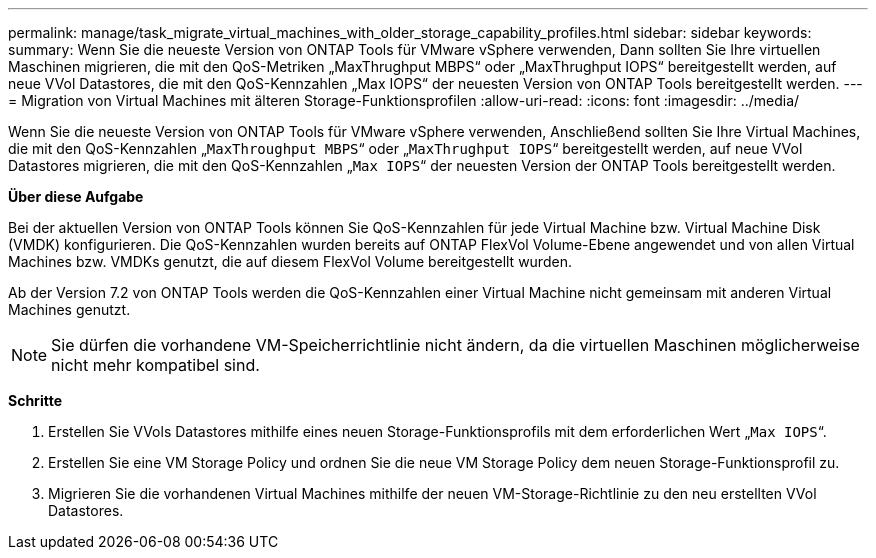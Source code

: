 ---
permalink: manage/task_migrate_virtual_machines_with_older_storage_capability_profiles.html 
sidebar: sidebar 
keywords:  
summary: Wenn Sie die neueste Version von ONTAP Tools für VMware vSphere verwenden, Dann sollten Sie Ihre virtuellen Maschinen migrieren, die mit den QoS-Metriken „MaxThrughput MBPS“ oder „MaxThrughput IOPS“ bereitgestellt werden, auf neue VVol Datastores, die mit den QoS-Kennzahlen „Max IOPS“ der neuesten Version von ONTAP Tools bereitgestellt werden. 
---
= Migration von Virtual Machines mit älteren Storage-Funktionsprofilen
:allow-uri-read: 
:icons: font
:imagesdir: ../media/


[role="lead"]
Wenn Sie die neueste Version von ONTAP Tools für VMware vSphere verwenden, Anschließend sollten Sie Ihre Virtual Machines, die mit den QoS-Kennzahlen „`MaxThroughput MBPS`“ oder „`MaxThrughput IOPS`“ bereitgestellt werden, auf neue VVol Datastores migrieren, die mit den QoS-Kennzahlen „`Max IOPS`“ der neuesten Version der ONTAP Tools bereitgestellt werden.

*Über diese Aufgabe*

Bei der aktuellen Version von ONTAP Tools können Sie QoS-Kennzahlen für jede Virtual Machine bzw. Virtual Machine Disk (VMDK) konfigurieren. Die QoS-Kennzahlen wurden bereits auf ONTAP FlexVol Volume-Ebene angewendet und von allen Virtual Machines bzw. VMDKs genutzt, die auf diesem FlexVol Volume bereitgestellt wurden.

Ab der Version 7.2 von ONTAP Tools werden die QoS-Kennzahlen einer Virtual Machine nicht gemeinsam mit anderen Virtual Machines genutzt.


NOTE: Sie dürfen die vorhandene VM-Speicherrichtlinie nicht ändern, da die virtuellen Maschinen möglicherweise nicht mehr kompatibel sind.

*Schritte*

. Erstellen Sie VVols Datastores mithilfe eines neuen Storage-Funktionsprofils mit dem erforderlichen Wert „`Max IOPS`“.
. Erstellen Sie eine VM Storage Policy und ordnen Sie die neue VM Storage Policy dem neuen Storage-Funktionsprofil zu.
. Migrieren Sie die vorhandenen Virtual Machines mithilfe der neuen VM-Storage-Richtlinie zu den neu erstellten VVol Datastores.

